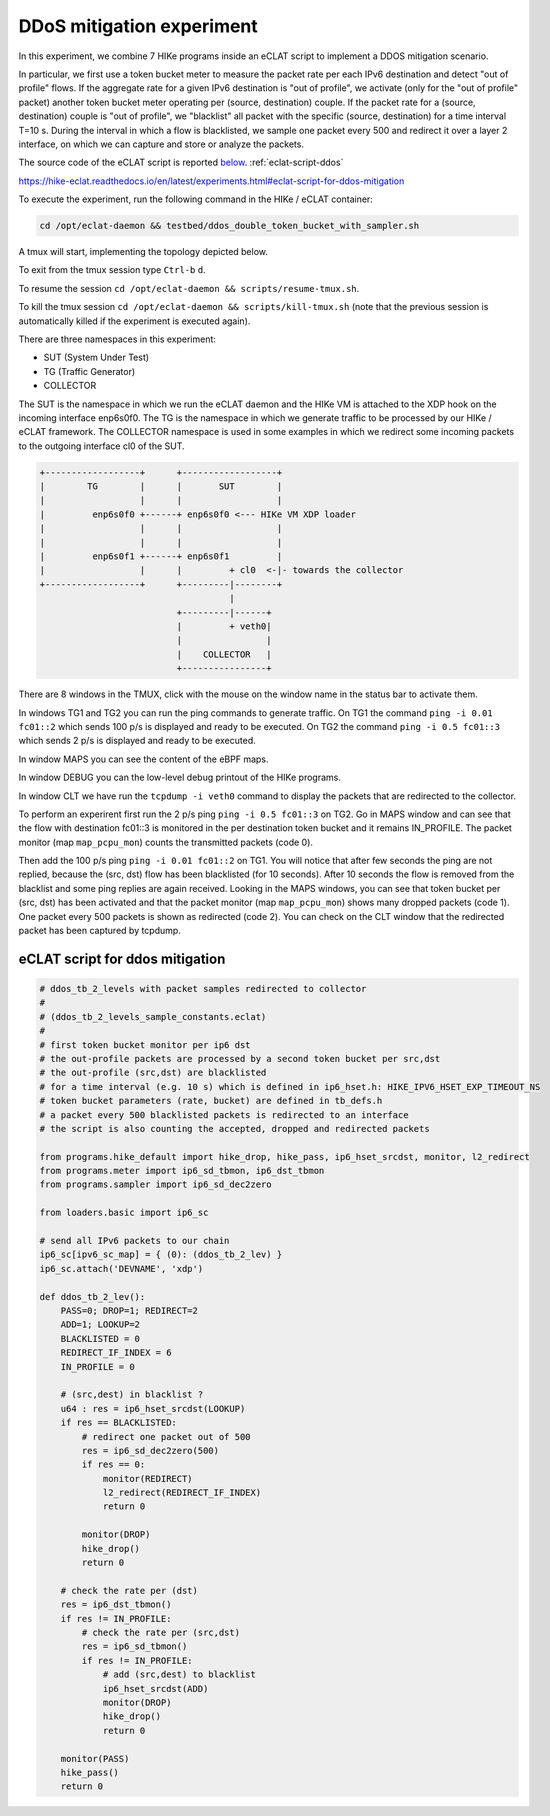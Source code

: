 DDoS mitigation experiment
-------------------------

In this experiment, we combine 7 HIKe programs inside an eCLAT script to implement a DDOS mitigation scenario.

In particular, we first use a token bucket meter to measure the packet rate per each IPv6 destination and detect "out of profile" flows. If the aggregate rate for a given IPv6 destination is "out of profile", we activate (only for the "out of profile" packet) another token bucket meter operating per (source, destination) couple. If the packet rate for a (source, destination) couple is "out of profile", we "blacklist" all packet with the specific (source, destination) for a time interval T=10 s. During the interval in which a flow is blacklisted, we sample one packet every 500 and redirect it over a layer 2 interface, on which we can capture and store or analyze the packets.

The source code of the eCLAT script is reported `below <eCLAT script>`_.  :ref:`eclat-script-ddos`

https://hike-eclat.readthedocs.io/en/latest/experiments.html#eclat-script-for-ddos-mitigation

.. Inside the container run: ``cd /opt/eclat-daemon && testbed/ddos_double_token_bucket_with_sampler.sh``

To execute the experiment, run the following command in the HIKe / eCLAT container:

.. code-block:: shell

   cd /opt/eclat-daemon && testbed/ddos_double_token_bucket_with_sampler.sh

A tmux will start, implementing the topology depicted below.

To exit from the tmux session type ``Ctrl-b`` ``d``.

To resume the session ``cd /opt/eclat-daemon && scripts/resume-tmux.sh``.

To kill the tmux session ``cd /opt/eclat-daemon && scripts/kill-tmux.sh`` (note that the previous session is automatically killed if the experiment is executed again).

There are three namespaces in this experiment:

* SUT (System Under Test)
* TG (Traffic Generator)
* COLLECTOR

The SUT is the namespace in which we run the eCLAT daemon and the HIKe VM is attached to the XDP hook on the incoming interface enp6s0f0. The TG is the namespace in which we generate traffic to be processed by our HIKe / eCLAT framework. The COLLECTOR namespace is used in some examples in which we redirect some incoming packets to the outgoing interface cl0 of the SUT.

.. code-block:: none

          +------------------+      +------------------+
          |        TG        |      |       SUT        |
          |                  |      |                  |
          |         enp6s0f0 +------+ enp6s0f0 <--- HIKe VM XDP loader
          |                  |      |                  |
          |                  |      |                  |
          |         enp6s0f1 +------+ enp6s0f1         |
          |                  |      |         + cl0  <-|- towards the collector
          +------------------+      +---------|--------+
                                              |
                                    +---------|------+
                                    |         + veth0|
                                    |                |
                                    |    COLLECTOR   |
                                    +----------------+

There are 8 windows in the TMUX, click with the mouse on the window name in the status bar to activate them.

In windows TG1 and TG2 you can run the ping commands to generate traffic.
On TG1 the command ``ping -i 0.01 fc01::2`` which sends 100 p/s is displayed and ready to be executed.
On TG2 the command ``ping -i 0.5 fc01::3`` which sends 2 p/s is displayed and ready to be executed.

In window MAPS you can see the content of the eBPF maps.

In window DEBUG you can the low-level debug printout of the HIKe programs.

In window CLT we have run the ``tcpdump -i veth0`` command to display the packets that are redirected to the collector.

To perform an experirent first run the 2 p/s ping ``ping -i 0.5 fc01::3`` on TG2. Go in MAPS window and can see that the flow with destination fc01::3 is monitored in the per destination token bucket and it remains IN_PROFILE. The packet monitor (map ``map_pcpu_mon``) counts the transmitted packets (code 0). 

Then add the 100 p/s ping ``ping -i 0.01 fc01::2`` on TG1. You will notice that after few seconds the ping are not replied, because the (src, dst) flow has been blacklisted (for 10 seconds). After 10 seconds the flow is removed from the blacklist and some ping replies are again received. Looking in the MAPS windows, you can see that token bucket per (src, dst) has been activated and that the packet monitor (map ``map_pcpu_mon``) shows many dropped packets (code 1). One packet every 500 packets is shown as redirected (code 2). You can check on the CLT window that the redirected packet has been captured by tcpdump.


.. _eclat-script-ddos:

eCLAT script for ddos mitigation
^^^^^^^^^^^^^^^^^^^^^^^^^^^^^^^^^^
.. code-block:: python

   # ddos_tb_2_levels with packet samples redirected to collector
   # 
   # (ddos_tb_2_levels_sample_constants.eclat)
   #
   # first token bucket monitor per ip6 dst 
   # the out-profile packets are processed by a second token bucket per src,dst
   # the out-profile (src,dst) are blacklisted
   # for a time interval (e.g. 10 s) which is defined in ip6_hset.h: HIKE_IPV6_HSET_EXP_TIMEOUT_NS
   # token bucket parameters (rate, bucket) are defined in tb_defs.h
   # a packet every 500 blacklisted packets is redirected to an interface
   # the script is also counting the accepted, dropped and redirected packets

   from programs.hike_default import hike_drop, hike_pass, ip6_hset_srcdst, monitor, l2_redirect
   from programs.meter import ip6_sd_tbmon, ip6_dst_tbmon
   from programs.sampler import ip6_sd_dec2zero

   from loaders.basic import ip6_sc

   # send all IPv6 packets to our chain
   ip6_sc[ipv6_sc_map] = { (0): (ddos_tb_2_lev) }
   ip6_sc.attach('DEVNAME', 'xdp')

   def ddos_tb_2_lev():
       PASS=0; DROP=1; REDIRECT=2
       ADD=1; LOOKUP=2
       BLACKLISTED = 0
       REDIRECT_IF_INDEX = 6
       IN_PROFILE = 0

       # (src,dest) in blacklist ?
       u64 : res = ip6_hset_srcdst(LOOKUP)
       if res == BLACKLISTED:
           # redirect one packet out of 500
           res = ip6_sd_dec2zero(500)
           if res == 0:
               monitor(REDIRECT)
               l2_redirect(REDIRECT_IF_INDEX) 
               return 0

           monitor(DROP)
           hike_drop()
           return 0

       # check the rate per (dst)
       res = ip6_dst_tbmon()
       if res != IN_PROFILE:
           # check the rate per (src,dst)
           res = ip6_sd_tbmon()
           if res != IN_PROFILE:
               # add (src,dest) to blacklist
               ip6_hset_srcdst(ADD)
               monitor(DROP)
               hike_drop()
               return 0

       monitor(PASS)
       hike_pass()
       return 0


